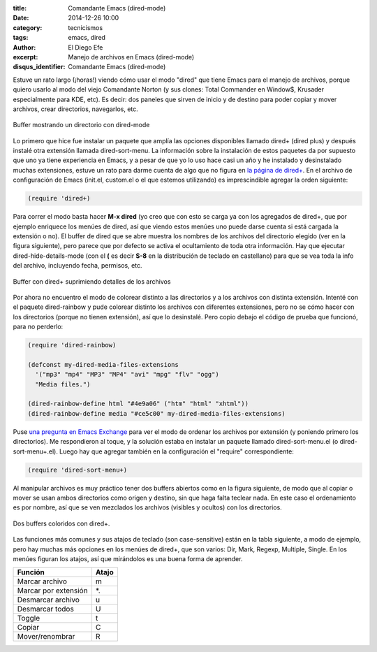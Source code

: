 :title: Comandante Emacs (dired-mode)
:date: 2014-12-26 10:00
:category: tecnicismos
:tags: emacs, dired
:author: El Diego Efe
:excerpt: Manejo de archivos en Emacs (dired-mode)
:disqus_identifier: Comandante Emacs (dired-mode)

Estuve un rato largo (¡horas!) viendo cómo usar el modo "dired" que
tiene Emacs para el manejo de archivos, porque quiero usarlo al modo
del viejo Comandante Norton (y sus clones: Total Commander en Window$,
Krusader especialmente para KDE, etc). Es decir: dos paneles que
sirven de inicio y de destino para poder copiar y mover archivos,
crear directorios, navegarlos, etc.

.. figure:: https://farm9.staticflickr.com/8641/15493512904_ccc0fd6445_b.jpg
   :scale: 100%
   :width: 75%
   :align: center
   :alt: dired pelado (sin dired+)
   :target: https://farm9.staticflickr.com/8641/15493512904_ccc0fd6445_b.jpg

   Buffer mostrando un directorio con dired-mode

Lo primero que hice fue instalar un paquete que amplía las opciones
disponibles llamado dired+ (dired plus) y después instalé otra
extensión llamada dired-sort-menu. La información sobre la instalación
de estos paquetes da por supuesto que uno ya tiene experiencia en
Emacs, y a pesar de que yo lo uso hace casi un año y he instalado y
desinstalado muchas extensiones, estuve un rato para darme cuenta de
algo que no figura en `la página de dired+`_. En el archivo de
configuración de Emacs (init.el, custom.el o el que estemos
utilizando) es imprescindible agregar la orden siguiente:

.. code-block:: cl

   (require 'dired+)

Para correr el modo basta hacer **M-x dired** (yo creo que con esto se
carga ya con los agregados de dired+, que por ejemplo enriquece los
menúes de dired, así que viendo estos menúes uno puede darse cuenta si
está cargada la extensión o no). El buffer de dired que se abre
muestra los nombres de los archivos del directorio elegido (ver en la
figura siguiente), pero parece que por defecto se activa el
ocultamiento de toda otra información. Hay que ejecutar
dired-hide-details-mode (con el **(** es decir **S-8** en la
distribución de teclado en castellano) para que se vea toda la info
del archivo, incluyendo fecha, permisos, etc.

.. figure:: https://farm8.staticflickr.com/7580/16290334112_66dd0af6b1_o.png
   :scale: 100%
   :width: 75%
   :align: center
   :alt: dired+ sin detalles
   :target: https://farm8.staticflickr.com/7580/16290334112_66dd0af6b1_o.png

   Buffer con dired+ suprimiendo detalles de los archivos

Por ahora no encuentro el modo de colorear distinto a las directorios
y a los archivos con distinta extensión. Intenté con el paquete
dired-rainbow y pude colorear distinto los archivos con diferentes
extensiones, pero no se cómo hacer con los directorios (porque no
tienen extensión), así que lo desinstalé. Pero copio debajo el código
de prueba que funcionó, para no perderlo:

.. code-block:: cl

   (require 'dired-rainbow)

   (defconst my-dired-media-files-extensions
     '("mp3" "mp4" "MP3" "MP4" "avi" "mpg" "flv" "ogg")
     "Media files.")

   (dired-rainbow-define html "#4e9a06" ("htm" "html" "xhtml"))
   (dired-rainbow-define media "#ce5c00" my-dired-media-files-extensions)

Puse `una pregunta en Emacs Exchange`_ para ver el modo de ordenar los
archivos por extensión (y poniendo primero los directorios). Me
respondieron al toque, y la solución estaba en instalar un paquete
llamado dired-sort-menu.el (o dired-sort-menu+.el). Luego hay que
agregar también en la configuración el "require" correspondiente:

.. code-block:: cl

   (require 'dired-sort-menu+)

Al manipular archivos es muy práctico tener dos buffers abiertos como
en la figura siguiente, de modo que al copiar o mover se usan ambos
directorios como origen y destino, sin que haga falta teclear nada. En
este caso el ordenamiento es por nombre, así que se ven mezclados los
archivos (visibles y ocultos) con los directorios.

.. figure:: https://farm8.staticflickr.com/7527/16105034929_742a1aeac2_b.jpg
   :scale: 100%
   :width: 100%
   :align: center
   :alt: doble buffer con dired+
   :target: https://farm8.staticflickr.com/7527/16105034929_69b43c99f9_o.png

   Dos buffers coloridos con dired+.

Las funciones más comunes y sus atajos de teclado (son case-sensitive)
están en la tabla siguiente, a modo de ejemplo, pero hay muchas más
opciones en los menúes de dired+, que son varios: Dir, Mark, Regexp,
Multiple, Single. En los menúes figuran los atajos, así que mirándolos
es una buena forma de aprender.

+----------------------+-----------+
| **Función**          | **Atajo** |
+----------------------+-----------+
| Marcar archivo       | m         |
+----------------------+-----------+
| Marcar por extensión | \*.       |
+----------------------+-----------+
| Desmarcar archivo    | u         |
+----------------------+-----------+
| Desmarcar todos      | U         |
+----------------------+-----------+
| Toggle               | t         |
+----------------------+-----------+
| Copiar               | C         |
+----------------------+-----------+
| Mover/renombrar      | R         |
+----------------------+-----------+


.. _la página de dired+: http://www.emacswiki.org/emacs/DiredPlus
.. _una pregunta en Emacs Exchange: http://emacs.stackexchange.com/questions/5765/how-to-view-files-ordered-by-extension-in-dired
